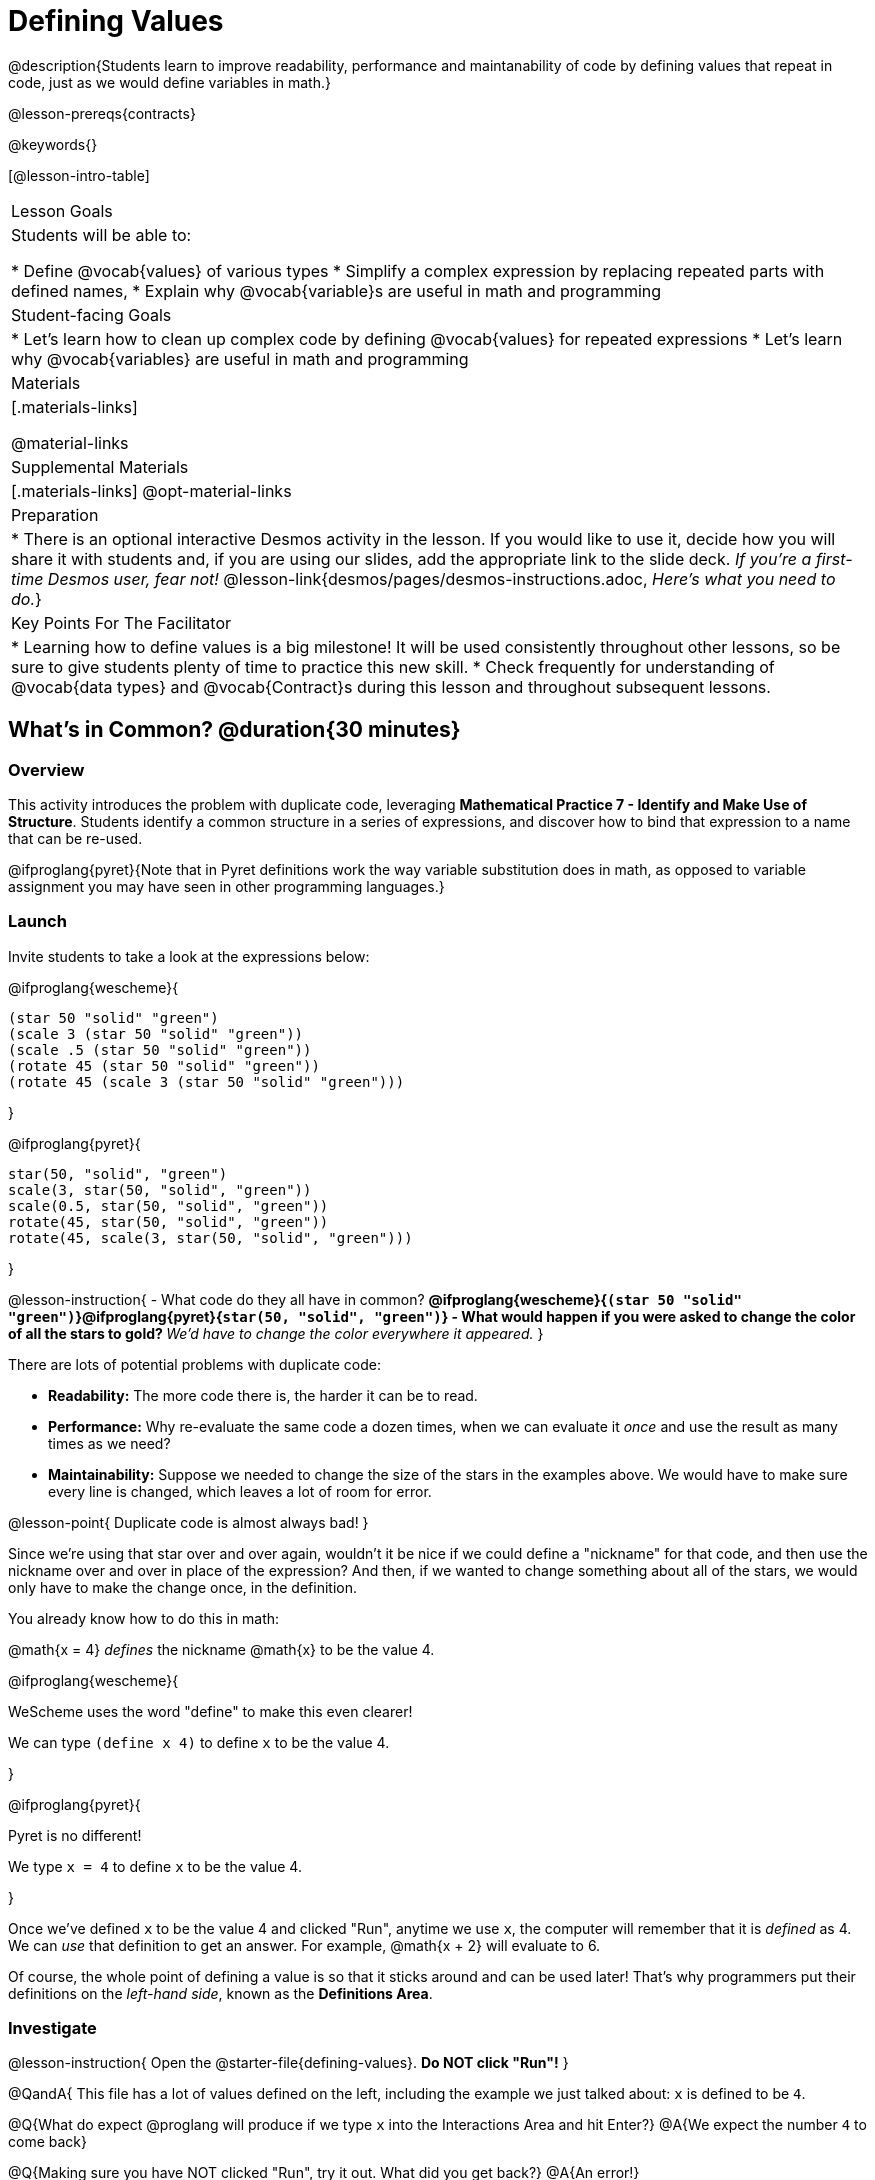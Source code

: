 = Defining Values

@description{Students learn to improve readability, performance and maintanability of code by defining values that repeat in code, just as we would define variables in math.}

@lesson-prereqs{contracts}

@keywords{}

[@lesson-intro-table]
|===
| Lesson Goals
| Students will be able to:

* Define @vocab{values} of various types
* Simplify a complex expression by replacing repeated parts with defined names,
* Explain why @vocab{variable}s are useful in math and programming

| Student-facing Goals
|
* Let's learn how to clean up complex code by defining @vocab{values} for repeated expressions
* Let's learn why @vocab{variables} are useful in math and programming

| Materials
|[.materials-links]

@material-links

| Supplemental Materials
|[.materials-links]
@opt-material-links

| Preparation
| * There is an optional interactive Desmos activity in the lesson. If you would like to use it, decide how you will share it with students and, if you are using our slides, add the appropriate link to the slide deck. _If you're a first-time Desmos user, fear not!_ @lesson-link{desmos/pages/desmos-instructions.adoc, _Here's what you need to do._}

| Key Points For The Facilitator
|
* Learning how to define values is a big milestone! It will be used consistently throughout other lessons, so be sure to give students plenty of time to practice this new skill.
* Check frequently for understanding of @vocab{data types} and @vocab{Contract}s during this lesson and throughout subsequent lessons.
|===

== What's in Common? @duration{30 minutes}

=== Overview
This activity introduces the problem with duplicate code, leveraging *Mathematical Practice 7 - Identify and Make Use of Structure*. Students identify a common structure in a series of expressions, and discover how to bind that expression to a name that can be re-used.

@ifproglang{pyret}{Note that in Pyret definitions work the way variable substitution does in math, as opposed to variable assignment you may have seen in other programming languages.}

=== Launch

Invite students to take a look at the expressions below:

@ifproglang{wescheme}{

```
(star 50 "solid" "green")
(scale 3 (star 50 "solid" "green"))
(scale .5 (star 50 "solid" "green"))
(rotate 45 (star 50 "solid" "green"))
(rotate 45 (scale 3 (star 50 "solid" "green")))
```
}

@ifproglang{pyret}{
```
star(50, "solid", "green")
scale(3, star(50, "solid", "green"))
scale(0.5, star(50, "solid", "green"))
rotate(45, star(50, "solid", "green"))
rotate(45, scale(3, star(50, "solid", "green")))
```
}

@lesson-instruction{
- What code do they all have in common?
** @ifproglang{wescheme}{`(star 50 "solid" "green")`}@ifproglang{pyret}{`star(50, "solid", "green")`}
- What would happen if you were asked to change the color of all the stars to gold?
** _We'd have to change the color everywhere it appeared._
}

There are lots of potential problems with duplicate code:

- *Readability:* The more code there is, the harder it can be to read.
- *Performance:* Why re-evaluate the same code a dozen times, when we can evaluate it _once_ and use the result as many times as we need?
- *Maintainability:* Suppose we needed to change the size of the stars in the examples above. We would have to make sure every line is changed, which leaves a lot of room for error.

@lesson-point{
Duplicate code is almost always bad!
}

Since we're using that star over and over again, wouldn't it be nice if we could define a "nickname" for that code, and then use the nickname over and over in place of the expression? And then, if we wanted to change something about all of the stars, we would only have to make the change once, in the definition.

--
You already know how to do this in math:

[.indentedpara]
@math{x = 4} _defines_ the nickname @math{x} to be the value 4.
--

@ifproglang{wescheme}{
--
WeScheme uses the word "define" to make this even clearer!

[.indentedpara]
We can type `(define x 4)` to define `x` to be the value 4.
--
}

@ifproglang{pyret}{
--
Pyret is no different!

[.indentedpara]
We type `x = 4` to define `x` to be the value 4.
--
}

Once we've defined `x` to be the value 4 and clicked "Run", anytime we use `x`, the computer will remember that it is _defined_ as 4.  We can _use_ that definition to get an answer. For example, @math{x + 2} will evaluate to 6.

Of course, the whole point of defining a value is so that it sticks around and can be used later! That's why programmers put their definitions on the _left-hand side_, known as the *Definitions Area*.

=== Investigate

@lesson-instruction{
Open the @starter-file{defining-values}. **Do NOT click "Run"!**
}

@QandA{
This file has a lot of values defined on the left, including the example we just talked about: `x` is defined to be `4`.

@Q{What do expect @proglang will produce if we type `x` into the Interactions Area and hit Enter?}
@A{We expect the number `4` to come back}

@Q{Making sure you have NOT clicked "Run", try it out. What did you get back?}
@A{An error!}

@Q{Read the error out loud. What do you think it means?}
@A{Answers will vary}
}

@lesson-point{The "Run" button tells @proglang to read all the definitions}

Some of you may have wondered what the "Run" button does. Now we have our answer! If @proglang hasn't run the program we just loaded, it doesn't know about _any_ of the definitions!

@lesson-instruction{
- With your partner, complete @printable-exercise{pages/defining-values-explore.adoc}.
- Add some definitions of your own in the Definitions Area. Be sure to click "Run" again before you try testing them out.
}

=== Synthesize

- What data types can we define values for?
** _All of them - Number, String, Image_
- In question 13, you looked at different ways of writing the same definition. Each way broke the definition up into multiple lines. Which one did you like best, and why?
- What values did you decide to define? When might they be useful?


@strategy{
@span{.title}{Support for English Language Learners}

MLR 8 - Discussion Supports: As students discuss, rephrase responses as questions and encourage precision in the words being used to reinforce the meanings behind some of the programming-specific language, such as "define" and "value".
}

== Look for and Make Use of Structure

=== Overview
Now that we know _how_ to define values, we've got two more things to consider:

* When it would be _useful_ to define them?
* How do we _use_ them once we've defined them?

=== Launch

Once you know how to define values, you can start looking for re-usable logic and ways to simplify the solution to a problem.

@lesson-instruction{
Complete @printable-exercise{which-value-to-define.adoc}. Can you find the re-usable shapes in these flags?
}


=== Investigate

@lesson-instruction{
Complete @printable-exercise{chinese-flag.adoc}.
}

@teacher{
Note: The first worksheet will direct students to open the @starter-file{flags-china} once they complete the first half of the questions.

Have students share their answers about why the code for the Chinese Flag is broken up into multiple lines, and what they think it means for two or more lines lines to start at the same position.
}

In this exercise, you saw a really long definition that is broken up into many lines. In this example, all of the inputs to each `put-image` followed a pattern:

- The first line contains the image being put on top
- The second line contains the x- and y-coordinates that position that image on the bottom image
- The last line contains the code for the bottom image.

This makes the code a _lot_ easier to read! Programmers break up their code in sensible ways in order to communicate the _structure_ of the program.

@lesson-instruction{
- Open a new file in @starter-file{editor} and name it `sunny`, then turn to @printable-exercise{pages/coe-why-define-values.adoc}
- The first row of the table has been completed for you. What is happening in that first row?
** _The original Circle of Evaluation has been simplified by using a defined value `sunny`._
- What code is being replaced by `sunny`?
** @show{(code '(radial-star 30 20 50 "solid" "yellow"))}
- Write the code on the line provided in question 2. Then type it into the Interactions Area and click "Run".
- Define the value `sunny` in the Definitions Area.
- Complete the page and test your code in the editor.
- When you're done, turn to @printable-exercise{pages/writing-code-using-defined-values.adoc} and follow the directions to work with a new definition called `PRIZE-STAR`.
}

=== Synthesize

- Why is defining values useful?
** _Defining values allows the programmer to reuse code and make changes easily. It allows us to more easily use elements inside other functions, and it saves time!_

== Additional Exercises

@ifproglang{wescheme}{
* @opt-online-exercise{https://teacher.desmos.com/activitybuilder/custom/5ff46882e3b4660c751f707e?collections=5fbecc2b40d7aa0d844956f0, Matching Code to Images using overlay & put-image}
}
@ifproglang{pyret}{
* @opt-online-exercise{https://teacher.desmos.com/activitybuilder/custom/5fc90f1289c78e0d2a5bccfc, Matching Code to Images using overlay & put-image}
}

